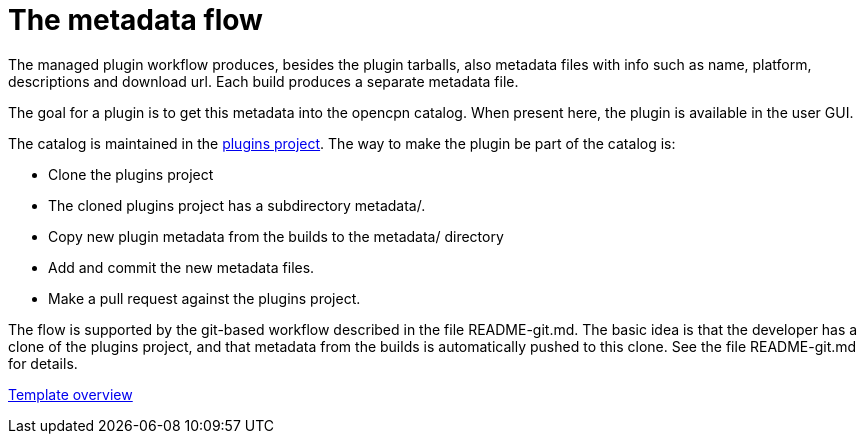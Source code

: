 = The metadata flow

The managed plugin workflow produces, besides the plugin tarballs, also metadata files with info such as name, platform, descriptions and download url. Each build produces a separate metadata file.

The goal for a plugin is to get this metadata into the opencpn catalog. When present here, the plugin is available in the user GUI.

The catalog is maintained in the
https://github.com/opencpn/plugins[plugins project]. The way to make the plugin be part of the catalog is:

* Clone the plugins project
* The cloned plugins project has a subdirectory metadata/.
* Copy new plugin metadata from the builds to the metadata/ directory
* Add and commit the new metadata files.
* Make a pull request against the plugins project.

The flow is supported by the git-based workflow described in the file README-git.md. The basic idea is that the developer has a clone of the plugins project, and that metadata from the builds is automatically pushed to this clone. See the file README-git.md for details.

xref:Overview.adoc[Template overview]
